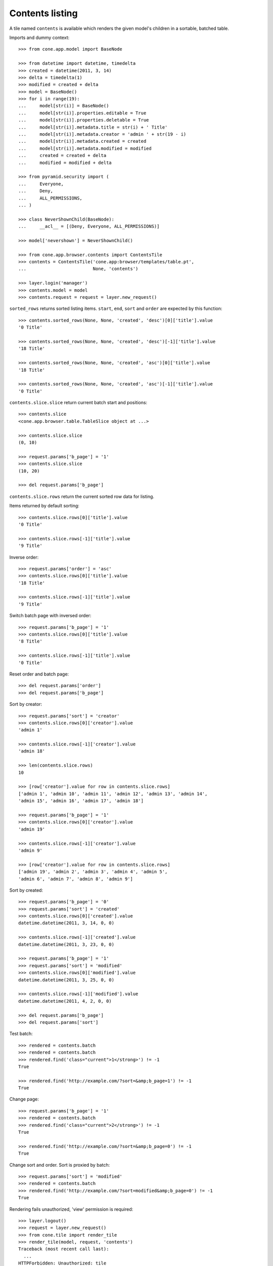 Contents listing
================

A tile named ``contents`` is available which renders the given model's children
in a sortable, batched table.

Imports and dummy context::

    >>> from cone.app.model import BaseNode
    
    >>> from datetime import datetime, timedelta
    >>> created = datetime(2011, 3, 14)
    >>> delta = timedelta(1)
    >>> modified = created + delta
    >>> model = BaseNode()
    >>> for i in range(19):
    ...     model[str(i)] = BaseNode()
    ...     model[str(i)].properties.editable = True
    ...     model[str(i)].properties.deletable = True
    ...     model[str(i)].metadata.title = str(i) + ' Title'
    ...     model[str(i)].metadata.creator = 'admin ' + str(19 - i)
    ...     model[str(i)].metadata.created = created
    ...     model[str(i)].metadata.modified = modified
    ...     created = created + delta
    ...     modified = modified + delta
    
    >>> from pyramid.security import (
    ...     Everyone,
    ...     Deny,
    ...     ALL_PERMISSIONS,
    ... )
    
    >>> class NeverShownChild(BaseNode):
    ...     __acl__ = [(Deny, Everyone, ALL_PERMISSIONS)]
    
    >>> model['nevershown'] = NeverShownChild()

    >>> from cone.app.browser.contents import ContentsTile
    >>> contents = ContentsTile('cone.app:browser/templates/table.pt',
    ...                         None, 'contents')
    
    >>> layer.login('manager')
    >>> contents.model = model
    >>> contents.request = request = layer.new_request()

``sorted_rows`` returns sorted listing items. ``start``, ``end``, ``sort`` and 
``order`` are expected by this function::

    >>> contents.sorted_rows(None, None, 'created', 'desc')[0]['title'].value
    '0 Title'
    
    >>> contents.sorted_rows(None, None, 'created', 'desc')[-1]['title'].value
    '18 Title'
    
    >>> contents.sorted_rows(None, None, 'created', 'asc')[0]['title'].value
    '18 Title'
    
    >>> contents.sorted_rows(None, None, 'created', 'asc')[-1]['title'].value
    '0 Title'

``contents.slice.slice`` return current batch start and positions::

    >>> contents.slice
    <cone.app.browser.table.TableSlice object at ...>

    >>> contents.slice.slice
    (0, 10)
    
    >>> request.params['b_page'] = '1'
    >>> contents.slice.slice
    (10, 20)
    
    >>> del request.params['b_page']
    
``contents.slice.rows`` return the current sorted row data for listing.

Items returned by default sorting::

    >>> contents.slice.rows[0]['title'].value
    '0 Title'
    
    >>> contents.slice.rows[-1]['title'].value
    '9 Title'

Inverse order::

    >>> request.params['order'] = 'asc'
    >>> contents.slice.rows[0]['title'].value
    '18 Title'
    
    >>> contents.slice.rows[-1]['title'].value
    '9 Title'

Switch batch page with inversed order::

    >>> request.params['b_page'] = '1'
    >>> contents.slice.rows[0]['title'].value
    '8 Title'
    
    >>> contents.slice.rows[-1]['title'].value
    '0 Title'

Reset order and batch page::

    >>> del request.params['order']
    >>> del request.params['b_page']

Sort by creator::

    >>> request.params['sort'] = 'creator'
    >>> contents.slice.rows[0]['creator'].value
    'admin 1'
    
    >>> contents.slice.rows[-1]['creator'].value
    'admin 18'
    
    >>> len(contents.slice.rows)
    10
    
    >>> [row['creator'].value for row in contents.slice.rows]
    ['admin 1', 'admin 10', 'admin 11', 'admin 12', 'admin 13', 'admin 14', 
    'admin 15', 'admin 16', 'admin 17', 'admin 18']
    
    >>> request.params['b_page'] = '1'
    >>> contents.slice.rows[0]['creator'].value
    'admin 19'
    
    >>> contents.slice.rows[-1]['creator'].value
    'admin 9'
    
    >>> [row['creator'].value for row in contents.slice.rows]
    ['admin 19', 'admin 2', 'admin 3', 'admin 4', 'admin 5', 
    'admin 6', 'admin 7', 'admin 8', 'admin 9']

Sort by created::

    >>> request.params['b_page'] = '0'
    >>> request.params['sort'] = 'created'
    >>> contents.slice.rows[0]['created'].value
    datetime.datetime(2011, 3, 14, 0, 0)
    
    >>> contents.slice.rows[-1]['created'].value
    datetime.datetime(2011, 3, 23, 0, 0)
    
    >>> request.params['b_page'] = '1'
    >>> request.params['sort'] = 'modified'
    >>> contents.slice.rows[0]['modified'].value
    datetime.datetime(2011, 3, 25, 0, 0)
    
    >>> contents.slice.rows[-1]['modified'].value
    datetime.datetime(2011, 4, 2, 0, 0)
    
    >>> del request.params['b_page']
    >>> del request.params['sort']
    
Test batch::

    >>> rendered = contents.batch
    >>> rendered = contents.batch
    >>> rendered.find('class="current">1</strong>') != -1
    True
    
    >>> rendered.find('http://example.com/?sort=&amp;b_page=1') != -1
    True

Change page::

    >>> request.params['b_page'] = '1'
    >>> rendered = contents.batch
    >>> rendered.find('class="current">2</strong>') != -1
    True
    
    >>> rendered.find('http://example.com/?sort=&amp;b_page=0') != -1
    True

Change sort and order. Sort is proxied by batch::

    >>> request.params['sort'] = 'modified'
    >>> rendered = contents.batch
    >>> rendered.find('http://example.com/?sort=modified&amp;b_page=0') != -1
    True

Rendering fails unauthorized, 'view' permission is required::

    >>> layer.logout()
    >>> request = layer.new_request()
    >>> from cone.tile import render_tile
    >>> render_tile(model, request, 'contents')
    Traceback (most recent call last):
      ...
    HTTPForbidden: Unauthorized: tile 
    <cone.app.browser.contents.ContentsTile object at ...> failed 
    permission check

Render authenticated::

    >>> layer.login('manager')
    >>> request = layer.new_request()
    >>> request.params['sort'] = 'modified'
    >>> request.params['b_page'] = '1'
    >>> rendered = render_tile(model, request, 'contents')
    >>> expected = \
    ... '<a href="http://example.com?b_page=1&amp;sort=created&amp;order=desc"'
    
    >>> rendered.find(expected) != -1
    True
    
    >>> layer.logout()
